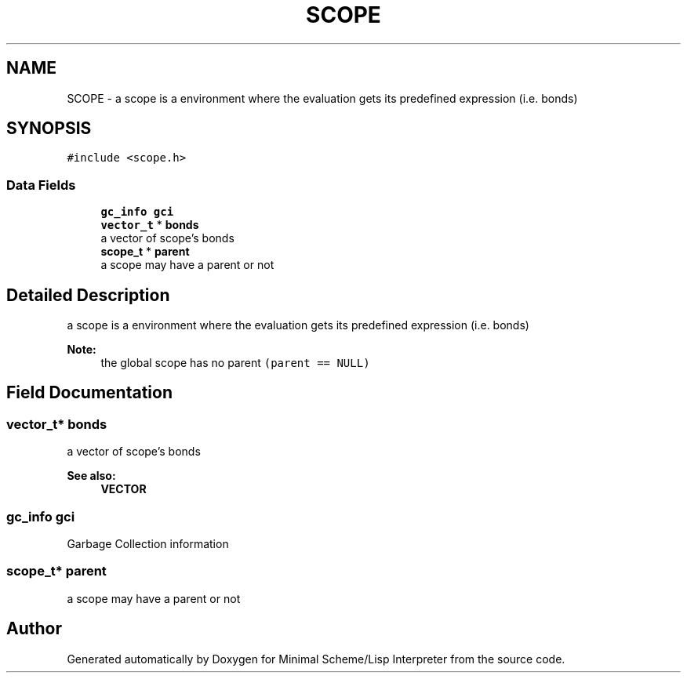 .TH "SCOPE" 3 "Mon Nov 19 2018" "Version v0.0.1" "Minimal Scheme/Lisp Interpreter" \" -*- nroff -*-
.ad l
.nh
.SH NAME
SCOPE \- a scope is a environment where the evaluation gets its predefined expression (i\&.e\&. bonds)  

.SH SYNOPSIS
.br
.PP
.PP
\fC#include <scope\&.h>\fP
.SS "Data Fields"

.in +1c
.ti -1c
.RI "\fBgc_info\fP \fBgci\fP"
.br
.ti -1c
.RI "\fBvector_t\fP * \fBbonds\fP"
.br
.RI "a vector of scope's bonds "
.ti -1c
.RI "\fBscope_t\fP * \fBparent\fP"
.br
.RI "a scope may have a parent or not "
.in -1c
.SH "Detailed Description"
.PP 
a scope is a environment where the evaluation gets its predefined expression (i\&.e\&. bonds) 


.PP
\fBNote:\fP
.RS 4
the global scope has no parent \fC(parent == NULL)\fP 
.RE
.PP

.SH "Field Documentation"
.PP 
.SS "\fBvector_t\fP* bonds"

.PP
a vector of scope's bonds 
.PP
\fBSee also:\fP
.RS 4
\fBVECTOR\fP 
.RE
.PP

.SS "\fBgc_info\fP gci"
Garbage Collection information 
.SS "\fBscope_t\fP* parent"

.PP
a scope may have a parent or not 

.SH "Author"
.PP 
Generated automatically by Doxygen for Minimal Scheme/Lisp Interpreter from the source code\&.
